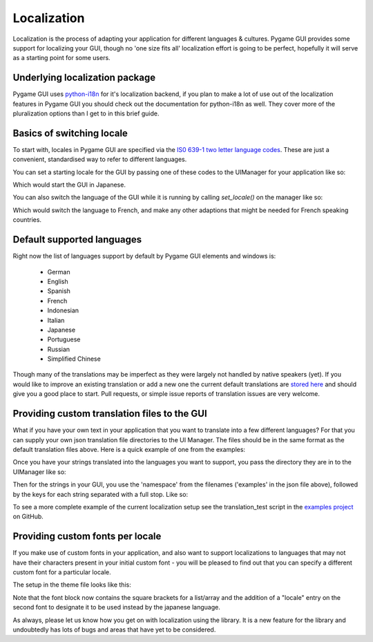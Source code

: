 .. _localization:

Localization
============

Localization is the process of adapting your application for different languages & cultures. Pygame GUI provides some
support for localizing your GUI, though no 'one size fits all' localization effort is going to be perfect, hopefully
it will serve as a starting point for some users.

Underlying localization package
-------------------------------

Pygame GUI uses `python-i18n <https://github.com/danhper/python-i18n>`_ for it's localization backend, if you plan to
make a lot of use out of the localization features in Pygame GUI you should check out the documentation for python-i18n
as well. They cover more of the pluralization options than I get to in this brief guide.

Basics of switching locale
--------------------------

To start with, locales in Pygame GUI are specified via the
`IS0 639-1 two letter language codes <https://en.wikipedia.org/wiki/List_of_ISO_639-1_codes>`_. These are just a
convenient, standardised way to refer to different languages.

You can set a starting locale for the GUI by passing one of these codes to the UIManager for your application like so:

.. code-block:: python
   :linenos:

   manager = UIManager((800, 600), starting_language='ja')

Which would start the GUI in Japanese.

You can also switch the language of the GUI while it is running by calling `set_locale()` on the manager like so:

.. code-block:: python
   :linenos:

   manager.set_locale('fr')

Which would switch the language to French, and make any other adaptions that might be needed for French speaking
countries.

Default supported languages
---------------------------

Right now the list of languages support by default by Pygame GUI elements and windows is:

 - German
 - English
 - Spanish
 - French
 - Indonesian
 - Italian
 - Japanese
 - Portuguese
 - Russian
 - Simplified Chinese

Though many of the translations may be imperfect as they were largely not handled by native speakers (yet). If you
would like to improve an existing translation or add a new one the current default translations are
`stored here <https://github.com/MyreMylar/pygame_gui/tree/main/pygame_gui/data/translations/>`_ and should give you
a good place to start. Pull requests, or simple issue reports of translation issues are very welcome.

Providing custom translation files to the GUI
---------------------------------------------

What if you have your own text in your application that you want to translate into a few different languages? For that
you can supply your own json translation file directories to the UI Manager. The files should be in the same format as
the default translation files above. Here is a quick example of one from the examples:

.. code-block:: json
   :caption: examples.fr.json
   :linenos:

   {
     "fr": {
       "holmes_text_test": "<p>&nbsp;&nbsp;&nbsp;Ce matin-là, M. Sherlock Holmes qui, sauf les cas assez fréquents où il passait les nuits, se levait tard, était assis devant la table de la salle à manger. Je me tenais près de la cheminée, examinant la canne que notre visiteur de la veille avait oubliée. C’était un joli bâton, solide, terminé par une boule — ce qu’on est convenu d'appeler « une permission de minuit ». Immédiatement au-dessous de la pomme, un cercle d’or, large de deux centimètres, portait l’inscription et la date suivantes : « À M. James Mortimer, ses amis du C. C. H. — 1884 ». Cette canne, digne, grave, rassurante, ressemblait à celles dont se servent les médecins « vieux jeu ».</p>",
       "hello_world_message_text": "Bonjour le monde"
     }
   }

Once you have your strings translated into the languages you want to support, you pass the directory they are in to the
UIManager like so:

.. code-block:: python
   :linenos:

   manager = UIManager((800, 600),
                       starting_language='en',
                       translation_directory_paths=['data/translations'])

Then for the strings in your GUI, you use the 'namespace' from the filenames ('examples' in the json file above),
followed by the keys for each string separated with a full stop. Like so:

.. code-block:: python
   :linenos:

   text_box = UITextBox(
           html_text="examples.holmes_text_test",
           relative_rect=pygame.Rect(300, 100, 400, 200),
           manager=manager)

To see a more complete example of the current localization setup see the translation_test script in the
`examples project <https://github.com/MyreMylar/pygame_gui_examples>`_ on GitHub.

Providing custom fonts per locale
---------------------------------

If you make use of custom fonts in your application, and also want to support localizations to languages that may not
have their characters present in your initial custom font - you will be pleased to find out that you can specify a
different custom font for a particular locale.

The setup in the theme file looks like this:

.. code-block:: json
   :caption: translations_theme.json
   :linenos:
   :emphasize-lines: 16

   {
      "label":
      {
         "font":
         [
            {
                "name": "montserrat",
                "size": "12",
                "bold": "0",
                "italic": "0",
                "regular_resource": {"package": "data.fonts",
                                     "resource": "Montserrat-Regular.ttf"}
            },
            {
                "name": "kosugimaru",
                "locale": "ja",
                "size": "12",
                "bold": "0",
                "italic": "0",
                "regular_resource": {"package": "data.fonts",
                                     "resource": "KosugiMaru-Regular.ttf"}
            }
         ]
      }
   }

Note that the font block now contains the square brackets for a list/array and the addition of a "locale" entry on the
second font to designate it to be used instead by the japanese language.

As always, please let us know how you get on with localization using the library. It is a new feature for the library
and undoubtedly has lots of bugs and areas that have yet to be considered.